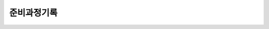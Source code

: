 준비과정기록
===================

.. https://github.com/mgaitan/sphinxcontrib-mermaid
.. https://github.com/utterance/utterances

.. mermaid:: ../_static/journal.mmd

.. raw:: html

   <h1>Comment</h1>
   <script src="https://utteranc.es/client.js"
        repo="rino0601/journal-preparing-wedding-of-rino-and-rethien"
        issue-term="pathname"
        theme="github-light"
        crossorigin="anonymous"
        async>
   </script>
